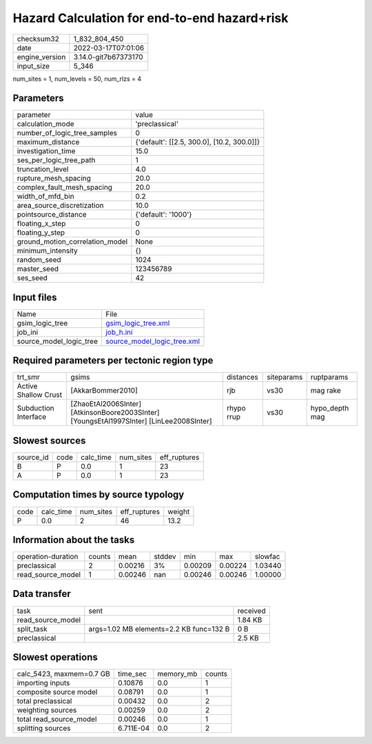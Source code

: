 Hazard Calculation for end-to-end hazard+risk
=============================================

+----------------+----------------------+
| checksum32     | 1_832_804_450        |
+----------------+----------------------+
| date           | 2022-03-17T07:01:06  |
+----------------+----------------------+
| engine_version | 3.14.0-git7b67373170 |
+----------------+----------------------+
| input_size     | 5_346                |
+----------------+----------------------+

num_sites = 1, num_levels = 50, num_rlzs = 4

Parameters
----------
+---------------------------------+--------------------------------------------+
| parameter                       | value                                      |
+---------------------------------+--------------------------------------------+
| calculation_mode                | 'preclassical'                             |
+---------------------------------+--------------------------------------------+
| number_of_logic_tree_samples    | 0                                          |
+---------------------------------+--------------------------------------------+
| maximum_distance                | {'default': [[2.5, 300.0], [10.2, 300.0]]} |
+---------------------------------+--------------------------------------------+
| investigation_time              | 15.0                                       |
+---------------------------------+--------------------------------------------+
| ses_per_logic_tree_path         | 1                                          |
+---------------------------------+--------------------------------------------+
| truncation_level                | 4.0                                        |
+---------------------------------+--------------------------------------------+
| rupture_mesh_spacing            | 20.0                                       |
+---------------------------------+--------------------------------------------+
| complex_fault_mesh_spacing      | 20.0                                       |
+---------------------------------+--------------------------------------------+
| width_of_mfd_bin                | 0.2                                        |
+---------------------------------+--------------------------------------------+
| area_source_discretization      | 10.0                                       |
+---------------------------------+--------------------------------------------+
| pointsource_distance            | {'default': '1000'}                        |
+---------------------------------+--------------------------------------------+
| floating_x_step                 | 0                                          |
+---------------------------------+--------------------------------------------+
| floating_y_step                 | 0                                          |
+---------------------------------+--------------------------------------------+
| ground_motion_correlation_model | None                                       |
+---------------------------------+--------------------------------------------+
| minimum_intensity               | {}                                         |
+---------------------------------+--------------------------------------------+
| random_seed                     | 1024                                       |
+---------------------------------+--------------------------------------------+
| master_seed                     | 123456789                                  |
+---------------------------------+--------------------------------------------+
| ses_seed                        | 42                                         |
+---------------------------------+--------------------------------------------+

Input files
-----------
+-------------------------+--------------------------------------------------------------+
| Name                    | File                                                         |
+-------------------------+--------------------------------------------------------------+
| gsim_logic_tree         | `gsim_logic_tree.xml <gsim_logic_tree.xml>`_                 |
+-------------------------+--------------------------------------------------------------+
| job_ini                 | `job_h.ini <job_h.ini>`_                                     |
+-------------------------+--------------------------------------------------------------+
| source_model_logic_tree | `source_model_logic_tree.xml <source_model_logic_tree.xml>`_ |
+-------------------------+--------------------------------------------------------------+

Required parameters per tectonic region type
--------------------------------------------
+----------------------+------------------------------------------------------------------------------------------+------------+------------+----------------+
| trt_smr              | gsims                                                                                    | distances  | siteparams | ruptparams     |
+----------------------+------------------------------------------------------------------------------------------+------------+------------+----------------+
| Active Shallow Crust | [AkkarBommer2010]                                                                        | rjb        | vs30       | mag rake       |
+----------------------+------------------------------------------------------------------------------------------+------------+------------+----------------+
| Subduction Interface | [ZhaoEtAl2006SInter] [AtkinsonBoore2003SInter] [YoungsEtAl1997SInter] [LinLee2008SInter] | rhypo rrup | vs30       | hypo_depth mag |
+----------------------+------------------------------------------------------------------------------------------+------------+------------+----------------+

Slowest sources
---------------
+-----------+------+-----------+-----------+--------------+
| source_id | code | calc_time | num_sites | eff_ruptures |
+-----------+------+-----------+-----------+--------------+
| B         | P    | 0.0       | 1         | 23           |
+-----------+------+-----------+-----------+--------------+
| A         | P    | 0.0       | 1         | 23           |
+-----------+------+-----------+-----------+--------------+

Computation times by source typology
------------------------------------
+------+-----------+-----------+--------------+--------+
| code | calc_time | num_sites | eff_ruptures | weight |
+------+-----------+-----------+--------------+--------+
| P    | 0.0       | 2         | 46           | 13.2   |
+------+-----------+-----------+--------------+--------+

Information about the tasks
---------------------------
+--------------------+--------+---------+--------+---------+---------+---------+
| operation-duration | counts | mean    | stddev | min     | max     | slowfac |
+--------------------+--------+---------+--------+---------+---------+---------+
| preclassical       | 2      | 0.00216 | 3%     | 0.00209 | 0.00224 | 1.03440 |
+--------------------+--------+---------+--------+---------+---------+---------+
| read_source_model  | 1      | 0.00246 | nan    | 0.00246 | 0.00246 | 1.00000 |
+--------------------+--------+---------+--------+---------+---------+---------+

Data transfer
-------------
+-------------------+-----------------------------------------+----------+
| task              | sent                                    | received |
+-------------------+-----------------------------------------+----------+
| read_source_model |                                         | 1.84 KB  |
+-------------------+-----------------------------------------+----------+
| split_task        | args=1.02 MB elements=2.2 KB func=132 B | 0 B      |
+-------------------+-----------------------------------------+----------+
| preclassical      |                                         | 2.5 KB   |
+-------------------+-----------------------------------------+----------+

Slowest operations
------------------
+--------------------------+-----------+-----------+--------+
| calc_5423, maxmem=0.7 GB | time_sec  | memory_mb | counts |
+--------------------------+-----------+-----------+--------+
| importing inputs         | 0.10876   | 0.0       | 1      |
+--------------------------+-----------+-----------+--------+
| composite source model   | 0.08791   | 0.0       | 1      |
+--------------------------+-----------+-----------+--------+
| total preclassical       | 0.00432   | 0.0       | 2      |
+--------------------------+-----------+-----------+--------+
| weighting sources        | 0.00259   | 0.0       | 2      |
+--------------------------+-----------+-----------+--------+
| total read_source_model  | 0.00246   | 0.0       | 1      |
+--------------------------+-----------+-----------+--------+
| splitting sources        | 6.711E-04 | 0.0       | 2      |
+--------------------------+-----------+-----------+--------+